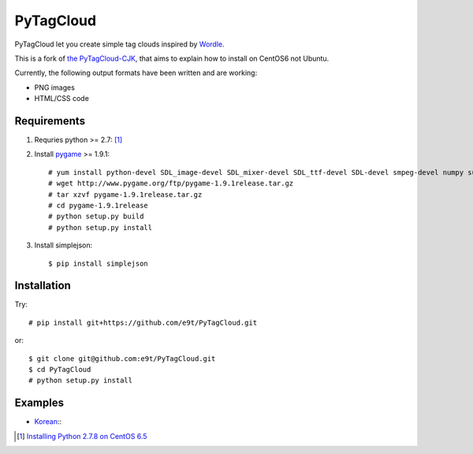 =============
 PyTagCloud
=============

PyTagCloud let you create simple tag clouds inspired by `Wordle <http://www.wordle.net/>`_.

This is a fork of `the PyTagCloud-CJK <https://github.com/e9t/PyTagCloud-CJK>`_, that aims to explain how to install on CentOS6 not Ubuntu.

Currently, the following output formats have been written and are working:

- PNG images
- HTML/CSS code

Requirements
============

#. Requries python >= 2.7: [1]_

#. Install `pygame <http://www.pygame.org/download.shtml>`_ >= 1.9.1::

    # yum install python-devel SDL_image-devel SDL_mixer-devel SDL_ttf-devel SDL-devel smpeg-devel numpy subversion portmidi-devel libpng-devel libjpeg-devel
    # wget http://www.pygame.org/ftp/pygame-1.9.1release.tar.gz
    # tar xzvf pygame-1.9.1release.tar.gz
    # cd pygame-1.9.1release
    # python setup.py build
    # python setup.py install

#. Install simplejson::

   $ pip install simplejson


Installation
============

Try::

    # pip install git+https://github.com/e9t/PyTagCloud.git

or::

    $ git clone git@github.com:e9t/PyTagCloud.git
    $ cd PyTagCloud
    # python setup.py install


Examples
========

- `Korean <examples/korean.py>`_::
    .. image:: examples/korean.png

.. [1] `Installing Python 2.7.8 on CentOS 6.5 <http://bicofino.io/blog/2014/01/16/installing-python-2-dot-7-6-on-centos-6-dot-5/>`_
